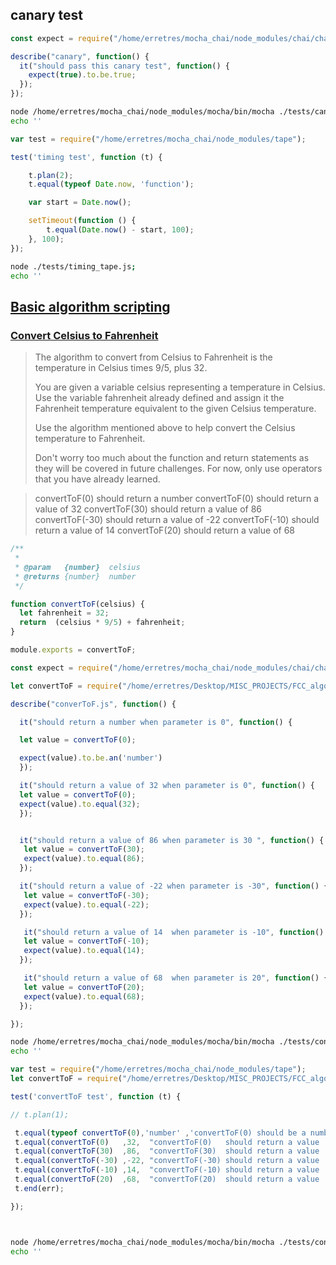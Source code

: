 ** canary test 
   
#+BEGIN_SRC js :noweb yes :tangle ./tests/canary_mocha.js
const expect = require("/home/erretres/mocha_chai/node_modules/chai/chai.js").expect;

describe("canary", function() {
  it("should pass this canary test", function() {
    expect(true).to.be.true;
  });
});

#+END_SRC

#+BEGIN_SRC sh :results value verbatim
node /home/erretres/mocha_chai/node_modules/mocha/bin/mocha ./tests/canary_mocha.js
echo ''
#+END_SRC

#+RESULTS:
: 
: 
:   canary
:     ✓ should pass this canary test
: 
: 
:   1 passing (10ms)
: 
: 



#+BEGIN_SRC js  :noweb yes :tangle ./tests/timing_tape.js
var test = require("/home/erretres/mocha_chai/node_modules/tape");

test('timing test', function (t) {
    
    t.plan(2);
    t.equal(typeof Date.now, 'function');

    var start = Date.now();

    setTimeout(function () {
        t.equal(Date.now() - start, 100);
    }, 100);
});
#+END_SRC


#+BEGIN_SRC sh :results value verbatim 
node ./tests/timing_tape.js;
echo '' 
#+END_SRC


#+RESULTS:
#+begin_example
TAP version 13
# timing test
ok 1 should be equal
not ok 2 should be equal
  ---
    operator: equal
    expected: 100
    actual:   102
    at: Timeout._onTimeout (/home/erretres/Desktop/MISC_PROJECTS/FCC_algorithm/tests/timing_tape.js:12:11)
    stack: |-
      Error: should be equal
          at Test.assert [as _assert] (/home/erretres/mocha_chai/node_modules/tape/lib/test.js:224:54)
          at Test.bound [as _assert] (/home/erretres/mocha_chai/node_modules/tape/lib/test.js:76:32)
          at Test.equal (/home/erretres/mocha_chai/node_modules/tape/lib/test.js:384:10)
          at Test.bound [as equal] (/home/erretres/mocha_chai/node_modules/tape/lib/test.js:76:32)
          at Timeout._onTimeout (/home/erretres/Desktop/MISC_PROJECTS/FCC_algorithm/tests/timing_tape.js:12:11)
          at ontimeout (timers.js:466:11)
          at tryOnTimeout (timers.js:304:5)
          at Timer.listOnTimeout (timers.js:267:5)
  ...

1..2
# tests 2
# pass  1
# fail  1


#+end_example



**  [[https://learn.freecodecamp.org/javascript-algorithms-and-data-structures/basic-algorithm-scripting][Basic algorithm scripting]]


*** [[https://learn.freecodecamp.org/javascript-algorithms-and-data-structures/basic-algorithm-scripting/convert-celsius-to-fahrenheit][Convert Celsius to Fahrenheit]]


#+BEGIN_QUOTE
The algorithm to convert from Celsius to Fahrenheit is the temperature 
in Celsius times 9/5, plus 32.

You are given a variable celsius representing a temperature in Celsius. 
Use the variable fahrenheit already defined and assign it the Fahrenheit temperature
equivalent to the given Celsius temperature. 

Use the algorithm mentioned above to help convert the Celsius temperature to Fahrenheit.

Don't worry too much about the function and return statements as they will be covered in future challenges. For now, only use operators that you have already learned.
#+END_QUOTE   


#+BEGIN_QUOTE
convertToF(0)   should return a number
convertToF(0)   should return a value  of  32
convertToF(30)  should return a value  of  86
convertToF(-30) should return a value  of -22
convertToF(-10) should return a value  of  14
convertToF(20)  should return a value  of  68
#+END_QUOTE



#+BEGIN_SRC js :noweb yes :tangle ./functions/convertToF.js
/**
 * 
 * @param   {number}  celsius 
 * @returns {number}  number 
 */

function convertToF(celsius) {
  let fahrenheit = 32;
  return  (celsius * 9/5) + fahrenheit;
}

module.exports = convertToF;

#+END_SRC

#+RESULTS:
: 86





#+BEGIN_SRC js :noweb yes :tangle ./tests/convertToF.js
const expect = require("/home/erretres/mocha_chai/node_modules/chai/chai.js").expect;

let convertToF = require("/home/erretres/Desktop/MISC_PROJECTS/FCC_algorithm/functions/convertToF.js");

describe("converToF.js", function() {

  it("should return a number when parameter is 0", function() {

  let value = convertToF(0);  

  expect(value).to.be.an('number')
  });

  it("should return a value of 32 when parameter is 0", function() {
  let value = convertToF(0);  
  expect(value).to.equal(32);
  });


  it("should return a value of 86 when parameter is 30 ", function() {
   let value = convertToF(30);  
   expect(value).to.equal(86);
  });
 
  it("should return a value of -22 when parameter is -30", function() {
   let value = convertToF(-30);  
   expect(value).to.equal(-22);
  });

   it("should return a value of 14  when parameter is -10", function() {
   let value = convertToF(-10);  
   expect(value).to.equal(14);
  });
  
   it("should return a value of 68  when parameter is 20", function() {
   let value = convertToF(20);  
   expect(value).to.equal(68);
  });
 
});

#+END_SRC

#+RESULTS:
    
#+BEGIN_SRC sh :results value verbatim
node /home/erretres/mocha_chai/node_modules/mocha/bin/mocha ./tests/convertToF.js
echo ''
#+END_SRC

#+RESULTS:
#+begin_example


  converToF.js
    ✓ should return a number when parameter is 0
    ✓ should return a value of 32 when parameter is 0
    ✓ should return a value of 86 when parameter is 30 
    ✓ should return a value of -22 when parameter is -30
    ✓ should return a value of 14  when parameter is -10
    ✓ should return a value of 68  when parameter is 20


  6 passing (12ms)


#+end_example


#+BEGIN_SRC js :mkdirp yes :noweb yes :tangle ./tests/convertToF_tape.js
var test = require("/home/erretres/mocha_chai/node_modules/tape");
let convertToF = require("/home/erretres/Desktop/MISC_PROJECTS/FCC_algorithm/functions/convertToF.js");

test('convertToF test', function (t) {

// t.plan(1);

 t.equal(typeof convertToF(0),'number' ,'convertToF(0) should be a number' );
 t.equal(convertToF(0)   ,32,  "convertToF(0)   should return a value  of  32");
 t.equal(convertToF(30)  ,86,  "convertToF(30)  should return a value  of  86");
 t.equal(convertToF(-30) ,-22, "convertToF(-30) should return a value  of -22");
 t.equal(convertToF(-10) ,14,  "convertToF(-10) should return a value  of  14");
 t.equal(convertToF(20)  ,68,  "convertToF(20)  should return a value  of  68");
 t.end(err); 

});



#+END_SRC

   

#+BEGIN_SRC sh :results value verbatim 
node /home/erretres/mocha_chai/node_modules/mocha/bin/mocha ./tests/convertToF_tape.js
echo ''
#+END_SRC 

#+RESULTS:
#+begin_example


  0 passing (2ms)

TAP version 13
# convertToF test
ok 1 convertToF(0) should be a number
ok 2 convertToF(0) should return a value of 32
ok 3 convertToF(30) should return a value of 86
ok 4 convertToF(-30) should return a value of -22
ok 5 convertToF(-10) should return a value of 14
ok 6 convertToF(20) should return a value of 68

#+end_example

